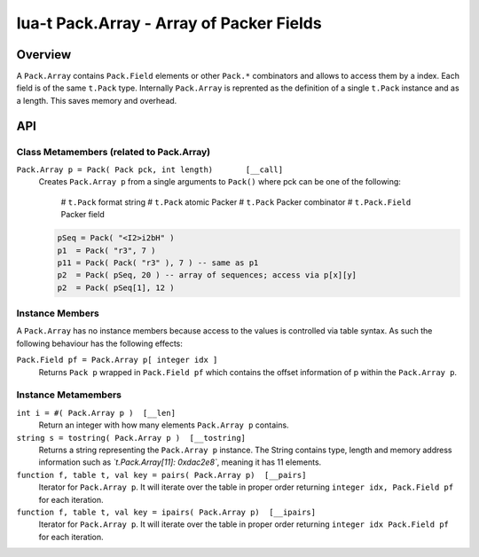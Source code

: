 lua-t Pack.Array - Array of Packer Fields
+++++++++++++++++++++++++++++++++++++++++


Overview
========

A ``Pack.Array`` contains ``Pack.Field`` elements or other ``Pack.*``
combinators and allows to access them by a index.  Each field is of the same
``t.Pack`` type.  Internally ``Pack.Array`` is reprented as the definition
of a single ``t.Pack`` instance and as a length.  This saves memory and
overhead.

API
===


Class Metamembers (related to Pack.Array)
-----------------------------------------

``Pack.Array p = Pack( Pack pck, int length)       [__call]``
  Creates ``Pack.Array p`` from a single arguments to ``Pack()`` where pck
  can be one of the following:

    # ``t.Pack`` format string
    # ``t.Pack`` atomic Packer
    # ``t.Pack`` Packer combinator
    # ``t.Pack.Field`` Packer field

  .. code:: lua

    pSeq = Pack( "<I2>i2bH" )
    p1  = Pack( "r3", 7 )
    p11 = Pack( Pack( "r3" ), 7 ) -- same as p1
    p2  = Pack( pSeq, 20 ) -- array of sequences; access via p[x][y]
    p2  = Pack( pSeq[1], 12 )


Instance Members
----------------

A ``Pack.Array`` has no instance members because access to the values is
controlled via table syntax.  As such the following behaviour has the
following effects:

``Pack.Field pf = Pack.Array p[ integer idx ]``
  Returns ``Pack p`` wrapped in ``Pack.Field pf`` which contains the offset
  information of p within the ``Pack.Array p``.


Instance Metamembers
--------------------

``int i = #( Pack.Array p )  [__len]``
  Return an integer with how many elements ``Pack.Array p`` contains.

``string s = tostring( Pack.Array p )  [__tostring]``
  Returns a string representing the ``Pack.Array p`` instance.  The String
  contains type, length and memory address information such as
  *`t.Pack.Array[11]: 0xdac2e8`*, meaning it has 11 elements.

``function f, table t, val key = pairs( Pack.Array p)  [__pairs]``
  Iterator for ``Pack.Array p``.  It will iterate over the table in proper
  order returning ``integer idx, Pack.Field pf`` for each iteration.

``function f, table t, val key = ipairs( Pack.Array p)  [__ipairs]``
  Iterator for ``Pack.Array p``.  It will iterate over the table in proper
  order returning ``integer idx Pack.Field pf`` for each iteration.

